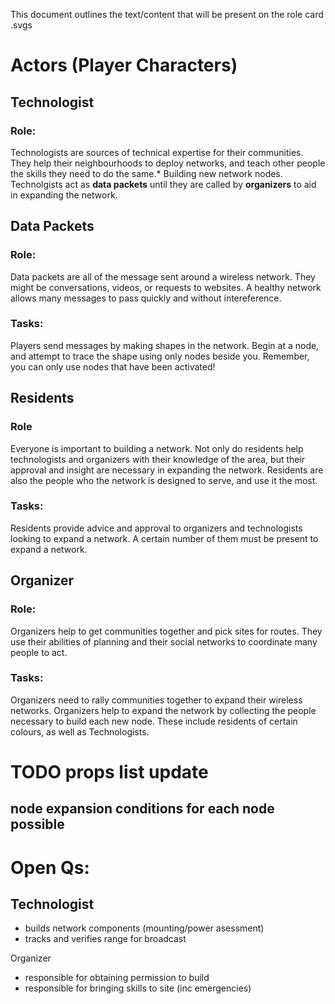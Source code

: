 This document outlines the text/content that will be present on the role card .svgs
* Actors (Player Characters)
** Technologist
*** Role: 
 Technologists are sources of technical expertise for their
 communities. They help their neighbourhoods to deploy networks, and
 teach other people the skills they need to do the same.* Building new
 network nodes. Technolgists act as *data packets* until they are
 called by *organizers* to aid in expanding the network.
** Data Packets  
*** Role:
Data packets are all of the message sent around a wireless
network. They might be conversations, videos, or requests to
websites. A healthy network allows many messages to pass quickly and
without intereference.
*** Tasks:
Players send messages by making shapes in the network. 
Begin at a node, and attempt to trace the shape using only nodes beside you.
Remember, you can only use nodes that have been activated!
** Residents
*** Role
Everyone is important to building a network. Not only do residents
help technologists and organizers with their knowledge of the area,
but their approval and insight are necessary in expanding the
network. Residents are also the people who the network is designed to
serve, and use it the most.
*** Tasks: 
Residents provide advice and approval to organizers and technologists
looking to expand a network. A certain number of them must be present
to expand a network.
** Organizer
*** Role:
Organizers help to get communities together and pick sites for
routes. They use their abilities of planning and their social networks
to coordinate many people to act.
*** Tasks:
Organizers need to rally communities together to expand their wireless networks.
Organizers help to expand the network by collecting the people
necessary to build each new node. These include residents of certain
colours, as well as Technologists.

* TODO props list update
** node expansion conditions for each node possible
* Open Qs:
** Technologist
      - builds network components (mounting/power asessment)
      - tracks and verifies range for broadcast
**** Organizer
      - responsible for obtaining permission to build
      - responsible for bringing skills to site (inc emergencies)
